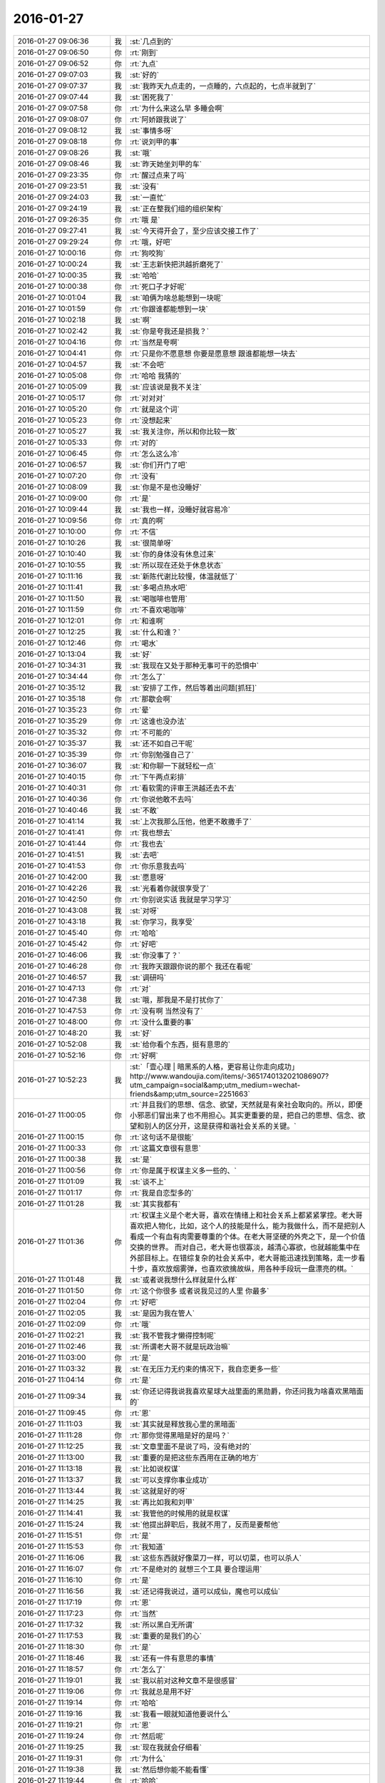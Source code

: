 2016-01-27
-------------

.. csv-table::
   :widths: 25, 1, 60

   2016-01-27 09:06:36,我,:st:`几点到的`
   2016-01-27 09:06:50,你,:rt:`刚到`
   2016-01-27 09:06:52,你,:rt:`九点`
   2016-01-27 09:07:03,我,:st:`好的`
   2016-01-27 09:07:37,我,:st:`我昨天九点走的，一点睡的，六点起的，七点半就到了`
   2016-01-27 09:07:44,我,:st:`困死我了`
   2016-01-27 09:07:58,你,:rt:`为什么来这么早 多睡会啊`
   2016-01-27 09:08:07,你,:rt:`阿娇跟我说了`
   2016-01-27 09:08:12,我,:st:`事情多呀`
   2016-01-27 09:08:18,你,:rt:`说刘甲的事`
   2016-01-27 09:08:26,我,:st:`哦`
   2016-01-27 09:08:46,我,:st:`昨天她坐刘甲的车`
   2016-01-27 09:23:35,你,:rt:`醒过点来了吗`
   2016-01-27 09:23:51,我,:st:`没有`
   2016-01-27 09:24:03,我,:st:`一直忙`
   2016-01-27 09:24:19,我,:st:`正在整我们组的组织架构`
   2016-01-27 09:26:35,你,:rt:`哦 是`
   2016-01-27 09:27:41,我,:st:`今天得开会了，至少应该交接工作了`
   2016-01-27 09:29:24,你,:rt:`哦，好吧`
   2016-01-27 10:00:16,你,:rt:`狗咬狗`
   2016-01-27 10:00:24,我,:st:`王志新快把洪越折磨死了`
   2016-01-27 10:00:35,我,:st:`哈哈`
   2016-01-27 10:00:38,你,:rt:`死口子才好呢`
   2016-01-27 10:01:04,我,:st:`咱俩为啥总能想到一块呢`
   2016-01-27 10:01:59,你,:rt:`你跟谁都能想到一块`
   2016-01-27 10:02:18,我,:st:`啊`
   2016-01-27 10:02:42,我,:st:`你是夸我还是损我？`
   2016-01-27 10:04:16,你,:rt:`当然是夸啊`
   2016-01-27 10:04:41,你,:rt:`只是你不愿意想 你要是愿意想 跟谁都能想一块去`
   2016-01-27 10:04:57,我,:st:`不会吧`
   2016-01-27 10:05:08,你,:rt:`哈哈 我猜的`
   2016-01-27 10:05:09,我,:st:`应该说是我不关注`
   2016-01-27 10:05:17,你,:rt:`对对对`
   2016-01-27 10:05:20,你,:rt:`就是这个词`
   2016-01-27 10:05:23,你,:rt:`没想起来`
   2016-01-27 10:05:27,我,:st:`我关注你，所以和你比较一致`
   2016-01-27 10:05:33,你,:rt:`对的`
   2016-01-27 10:06:45,你,:rt:`怎么这么冷`
   2016-01-27 10:06:57,我,:st:`你们开门了吧`
   2016-01-27 10:07:20,你,:rt:`没有`
   2016-01-27 10:08:09,我,:st:`你是不是也没睡好`
   2016-01-27 10:09:00,你,:rt:`是`
   2016-01-27 10:09:44,我,:st:`我也一样，没睡好就容易冷`
   2016-01-27 10:09:56,你,:rt:`真的啊`
   2016-01-27 10:10:00,你,:rt:`不信`
   2016-01-27 10:10:26,我,:st:`很简单呀`
   2016-01-27 10:10:40,我,:st:`你的身体没有休息过来`
   2016-01-27 10:10:55,我,:st:`所以现在还处于休息状态`
   2016-01-27 10:11:16,我,:st:`新陈代谢比较慢，体温就低了`
   2016-01-27 10:11:41,我,:st:`多喝点热水吧`
   2016-01-27 10:11:50,我,:st:`喝咖啡也管用`
   2016-01-27 10:11:59,你,:rt:`不喜欢喝咖啡`
   2016-01-27 10:12:01,你,:rt:`和谁啊`
   2016-01-27 10:12:25,我,:st:`什么和谁？`
   2016-01-27 10:12:46,你,:rt:`喝水`
   2016-01-27 10:13:04,我,:st:`好`
   2016-01-27 10:34:31,我,:st:`我现在又处于那种无事可干的恐惧中`
   2016-01-27 10:34:44,你,:rt:`怎么了`
   2016-01-27 10:35:12,我,:st:`安排了工作，然后等着出问题[抓狂]`
   2016-01-27 10:35:18,你,:rt:`那歇会啊`
   2016-01-27 10:35:23,你,:rt:`晕`
   2016-01-27 10:35:29,你,:rt:`这谁也没办法`
   2016-01-27 10:35:32,你,:rt:`不可能的`
   2016-01-27 10:35:37,我,:st:`还不如自己干呢`
   2016-01-27 10:35:39,你,:rt:`你别勉强自己了`
   2016-01-27 10:36:07,我,:st:`和你聊一下就轻松一点`
   2016-01-27 10:40:15,你,:rt:`下午两点彩排`
   2016-01-27 10:40:31,你,:rt:`看软需的评审王洪越还去不去`
   2016-01-27 10:40:36,你,:rt:`你说他敢不去吗`
   2016-01-27 10:40:46,我,:st:`不敢`
   2016-01-27 10:41:14,我,:st:`上次我那么压他，他更不敢撒手了`
   2016-01-27 10:41:41,你,:rt:`我也想去`
   2016-01-27 10:41:44,你,:rt:`我也去`
   2016-01-27 10:41:51,我,:st:`去吧`
   2016-01-27 10:41:53,你,:rt:`你乐意我去吗`
   2016-01-27 10:42:00,我,:st:`愿意呀`
   2016-01-27 10:42:26,我,:st:`光看着你就很享受了`
   2016-01-27 10:42:50,你,:rt:`你别说实话 我就是学习学习`
   2016-01-27 10:43:08,我,:st:`对呀`
   2016-01-27 10:43:18,我,:st:`你学习，我享受`
   2016-01-27 10:45:40,你,:rt:`哈哈`
   2016-01-27 10:45:42,你,:rt:`好吧`
   2016-01-27 10:46:06,我,:st:`你没事了？`
   2016-01-27 10:46:28,你,:rt:`我昨天跟跟你说的那个 我还在看呢`
   2016-01-27 10:46:57,我,:st:`调研吗`
   2016-01-27 10:47:13,你,:rt:`对`
   2016-01-27 10:47:38,我,:st:`哦，那我是不是打扰你了`
   2016-01-27 10:47:53,你,:rt:`没有啊 当然没有了`
   2016-01-27 10:48:00,你,:rt:`没什么重要的事`
   2016-01-27 10:48:20,我,:st:`好`
   2016-01-27 10:52:08,我,:st:`给你看个东西，挺有意思的`
   2016-01-27 10:52:16,你,:rt:`好啊`
   2016-01-27 10:52:23,我,:st:`「壹心理 | 暗黑系的人格，更容易让你走向成功」 http://www.wandoujia.com/items/-3651740132021086907?utm_campaign=social&amp;utm_medium=wechat-friends&amp;utm_source=2251663`
   2016-01-27 11:00:05,你,:rt:`并且我们的思想、信念、欲望，天然就是有亲社会取向的。所以，即便小邪恶们冒出来了也不用担心。其实更重要的是，把自己的思想、信念、欲望和别人的区分开，这是获得和谐社会关系的关键。`
   2016-01-27 11:00:15,你,:rt:`这句话不是很能`
   2016-01-27 11:00:33,你,:rt:`这篇文章很有意思`
   2016-01-27 11:00:38,我,:st:`是`
   2016-01-27 11:00:56,你,:rt:`你是属于权谋主义多一些的、`
   2016-01-27 11:01:09,我,:st:`谈不上`
   2016-01-27 11:01:17,你,:rt:`我是自恋型多的`
   2016-01-27 11:01:28,我,:st:`其实我都有`
   2016-01-27 11:01:36,你,:rt:`权谋主义是个老大哥，喜欢在情绪上和社会关系上都紧紧掌控。老大哥喜欢把人物化，比如，这个人的技能是什么，能为我做什么，而不是把别人看成一个有血有肉需要尊重的个体。在老大哥坚硬的外壳之下，是一个价值交换的世界。  而对自己，老大哥也很寡淡，越清心寡欲，也就越能集中在外部目标上。在错综复杂的社会关系中，老大哥能迅速找到策略，走一步看十步，喜欢放烟雾弹，也喜欢欲擒故纵，用各种手段玩一盘漂亮的棋。`
   2016-01-27 11:01:48,我,:st:`或者说我想什么样就是什么样`
   2016-01-27 11:01:50,你,:rt:`这个你很多 或者说我见过的人里 你最多`
   2016-01-27 11:02:04,你,:rt:`好吧`
   2016-01-27 11:02:05,我,:st:`是因为我在管人`
   2016-01-27 11:02:09,你,:rt:`哦`
   2016-01-27 11:02:21,我,:st:`我不管我才懒得控制呢`
   2016-01-27 11:02:46,我,:st:`所谓老大哥不就是玩政治嘛`
   2016-01-27 11:03:00,你,:rt:`是`
   2016-01-27 11:03:32,我,:st:`在无压力无约束的情况下，我自恋更多一些`
   2016-01-27 11:04:14,你,:rt:`是`
   2016-01-27 11:09:34,我,:st:`你还记得我说我喜欢星球大战里面的黑勋爵，你还问我为啥喜欢黑暗面的`
   2016-01-27 11:09:45,你,:rt:`恩`
   2016-01-27 11:11:03,我,:st:`其实就是释放我心里的黑暗面`
   2016-01-27 11:11:28,你,:rt:`那你觉得黑暗是好的是吗？`
   2016-01-27 11:12:25,我,:st:`文章里面不是说了吗，没有绝对的`
   2016-01-27 11:13:00,我,:st:`重要的是把这些东西用在正确的地方`
   2016-01-27 11:13:18,我,:st:`比如说权谋`
   2016-01-27 11:13:37,我,:st:`可以支撑你事业成功`
   2016-01-27 11:13:44,我,:st:`这就是好的呀`
   2016-01-27 11:14:25,我,:st:`再比如我和刘甲`
   2016-01-27 11:14:41,我,:st:`我管他的时候用的就是权谋`
   2016-01-27 11:15:24,我,:st:`他提出辞职后，我就不用了，反而是要帮他`
   2016-01-27 11:15:51,你,:rt:`是`
   2016-01-27 11:15:53,你,:rt:`我知道`
   2016-01-27 11:16:06,我,:st:`这些东西就好像菜刀一样，可以切菜，也可以杀人`
   2016-01-27 11:16:07,你,:rt:`不是绝对的 就想三个工具 要合理运用`
   2016-01-27 11:16:10,你,:rt:`是`
   2016-01-27 11:16:56,我,:st:`还记得我说过，道可以成仙，魔也可以成仙`
   2016-01-27 11:17:19,你,:rt:`恩`
   2016-01-27 11:17:23,你,:rt:`当然`
   2016-01-27 11:17:32,我,:st:`所以黑白无所谓`
   2016-01-27 11:17:53,我,:st:`重要的是我们的心`
   2016-01-27 11:18:30,你,:rt:`是`
   2016-01-27 11:18:46,我,:st:`还有一件有意思的事情`
   2016-01-27 11:18:57,你,:rt:`怎么了`
   2016-01-27 11:19:01,我,:st:`我以前对这种文章不是很感冒`
   2016-01-27 11:19:06,你,:rt:`我就总是用不好`
   2016-01-27 11:19:14,你,:rt:`哈哈`
   2016-01-27 11:19:16,我,:st:`我看一眼就知道他要说什么`
   2016-01-27 11:19:21,你,:rt:`恩`
   2016-01-27 11:19:24,你,:rt:`然后呢`
   2016-01-27 11:19:25,我,:st:`现在我就会仔细看`
   2016-01-27 11:19:31,你,:rt:`为什么`
   2016-01-27 11:19:38,我,:st:`然后想你能不能看懂`
   2016-01-27 11:19:44,你,:rt:`哈哈`
   2016-01-27 11:20:14,我,:st:`现在我发现我也有进步`
   2016-01-27 11:20:26,你,:rt:`什么进步`
   2016-01-27 11:20:36,我,:st:`就是原来只是自己求道，自己明白就可以了`
   2016-01-27 11:20:43,你,:rt:`会认真看？会有教的意识?`
   2016-01-27 11:20:52,我,:st:`现在我不仅自己明白，我还能讲出来`
   2016-01-27 11:21:09,我,:st:`还能让别人听明白`
   2016-01-27 11:21:17,我,:st:`这就是我的进步`
   2016-01-27 11:21:33,你,:rt:`deng`
   2016-01-27 11:24:47,我,:st:`以前我只深入了，现在有浅出了`
   2016-01-27 11:26:15,你,:rt:`o  原来如此`
   2016-01-27 14:08:30,你,:rt:`我怎么觉得每次都差不多`
   2016-01-27 14:08:31,我,:st:`就这么点水平`
   2016-01-27 14:08:37,你,:rt:`这是一期一期做吗`
   2016-01-27 14:09:06,我,:st:`不是`
   2016-01-27 14:09:17,我,:st:`这次是软需`
   2016-01-27 14:09:18,你,:rt:`每次都差不多`
   2016-01-27 14:10:45,你,:rt:`发什么开通流量啊`
   2016-01-27 14:10:46,你,:rt:`网太差了`
   2016-01-27 14:10:47,你,:rt:`发不过去`
   2016-01-27 14:10:57,我,:st:`是`
   2016-01-27 14:11:06,你,:rt:`发不过去`
   2016-01-27 14:11:15,我,:st:`耐心等着吧`
   2016-01-27 14:11:22,你,:rt:`好`
   2016-01-27 14:11:25,我,:st:`过一会就好`
   2016-01-27 14:11:35,我,:st:`他们这个没有限制`
   2016-01-27 14:11:47,我,:st:`可能有人下视频`
   2016-01-27 14:14:56,你,:rt:`你为什么摇头`
   2016-01-27 14:15:51,我,:st:`一点都不懂集群`
   2016-01-27 14:18:17,你,:rt:`这最开始是王洪越写的`
   2016-01-27 14:18:55,我,:st:`今天我不打算说话了`
   2016-01-27 14:23:08,我,:st:`傻东海`
   2016-01-27 14:23:16,我,:st:`又给自己找事`
   2016-01-27 14:24:11,你,:rt:`好`
   2016-01-27 14:24:47,你,:rt:`哈哈`
   2016-01-27 14:24:53,我,:st:`[图片]`
   2016-01-27 14:25:16,我,:st:`异步通讯`
   2016-01-27 14:30:07,我,:st:`我还是用自己的网了`
   2016-01-27 14:32:52,你,:rt:`我没网了`
   2016-01-27 14:33:02,你,:rt:`开通也不行了`
   2016-01-27 14:33:11,我,:st:`流量用光了？`
   2016-01-27 14:33:23,你,:rt:`是`
   2016-01-27 14:33:55,我,:st:`你给运营商打个电话问问吧`
   2016-01-27 14:34:04,你,:rt:`我已经开通过了`
   2016-01-27 14:34:08,你,:rt:`不让开了`
   2016-01-27 14:34:09,我,:st:`你现在流量多少`
   2016-01-27 14:34:15,你,:rt:`1G`
   2016-01-27 14:34:16,我,:st:`哦`
   2016-01-27 14:34:50,我,:st:`换套餐吧，1G不够，特别春节回家`
   2016-01-27 14:37:28,你,:rt:`没事，我在家用的少，我家里边网好`
   2016-01-27 14:37:56,我,:st:`一串门就没了`
   2016-01-27 14:45:33,我,:st:`本来不想说`
   2016-01-27 14:53:02,你,:rt:`没事，`
   2016-01-27 14:59:19,我,:st:`太乱了，两个参数用一个名字，自己也不好好看看`
   2016-01-27 15:03:38,你,:rt:`是，很乱`
   2016-01-27 15:04:05,我,:st:`不知道是太笨还是不上心`
   2016-01-27 15:04:44,你,:rt:`不知道，又笨又没心`
   2016-01-27 15:04:51,我,:st:`哈哈`
   2016-01-27 15:04:55,我,:st:`你说得对`
   2016-01-27 15:19:05,我,:st:`东海怎么关注这么小的地方`
   2016-01-27 15:19:16,我,:st:`而且是给自己上套`
   2016-01-27 15:19:27,我,:st:`你看洪越多开心`
   2016-01-27 15:19:28,你,:rt:`哈哈`
   2016-01-27 15:19:31,你,:rt:`哈哈`
   2016-01-27 15:19:50,我,:st:`东海还是斗不过洪越`
   2016-01-27 15:19:57,你,:rt:`那是`
   2016-01-27 15:20:04,你,:rt:`谁有他那么不要脸`
   2016-01-27 15:20:41,我,:st:`和不要脸的人斗就要一样不要脸`
   2016-01-27 15:21:00,我,:st:`来了吧`
   2016-01-27 15:21:08,我,:st:`刚说完不要脸`
   2016-01-27 15:21:58,你,:rt:`你看人家多会说`
   2016-01-27 15:22:26,我,:st:`是，东海又被扔坑里了`
   2016-01-27 15:22:41,你,:rt:`你别喘气了`
   2016-01-27 15:23:10,我,:st:`为啥`
   2016-01-27 15:49:09,我,:st:`不会吧`
   2016-01-27 15:49:21,我,:st:`东海连这个都不懂`
   2016-01-27 16:40:57,你,:rt:`评审真精彩`
   2016-01-27 17:17:39,我,:st:`今天困死我了`
   2016-01-27 17:17:50,我,:st:`本来都不打算理他们了`
   2016-01-27 17:18:01,我,:st:`偏偏他们还找事`
   2016-01-27 17:24:35,我,:st:`你今天几点走？`
   2016-01-27 17:24:55,你,:rt:`不知道`
